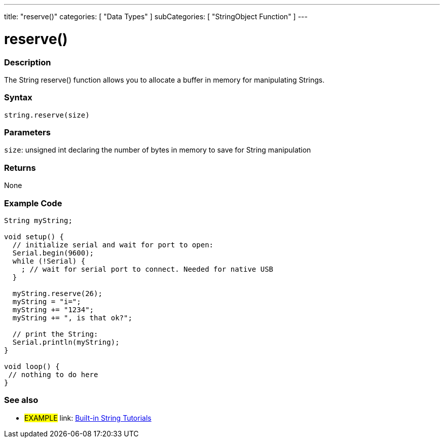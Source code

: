 ﻿---
title: "reserve()"
categories: [ "Data Types" ]
subCategories: [ "StringObject Function" ]
---





= reserve()


// OVERVIEW SECTION STARTS
[#overview]
--

[float]
=== Description
The String reserve() function allows you to allocate a buffer in memory for manipulating Strings.

[%hardbreaks]


[float]
=== Syntax
[source,arduino]
----
string.reserve(size)
----

[float]
=== Parameters
`size`: unsigned int declaring the number of bytes in memory to save for String manipulation 


[float]
=== Returns
None
--
// OVERVIEW SECTION ENDS

// HOW TO USE SECTION STARTS
[#howtouse]
--

[float]
=== Example Code

[source,arduino]
----
String myString;

void setup() {
  // initialize serial and wait for port to open:
  Serial.begin(9600);
  while (!Serial) {
    ; // wait for serial port to connect. Needed for native USB
  }

  myString.reserve(26);
  myString = "i=";
  myString += "1234";
  myString += ", is that ok?";

  // print the String:
  Serial.println(myString);
}

void loop() {
 // nothing to do here
}
 
----
// HOW TO USE SECTION ENDS


// SEE ALSO SECTION
[#see_also]
--

[float]
=== See also

[role="example"]
* #EXAMPLE# link: https://www.arduino.cc/en/Tutorial/BuiltInExamples#strings[Built-in String Tutorials]
--
// SEE ALSO SECTION ENDS
